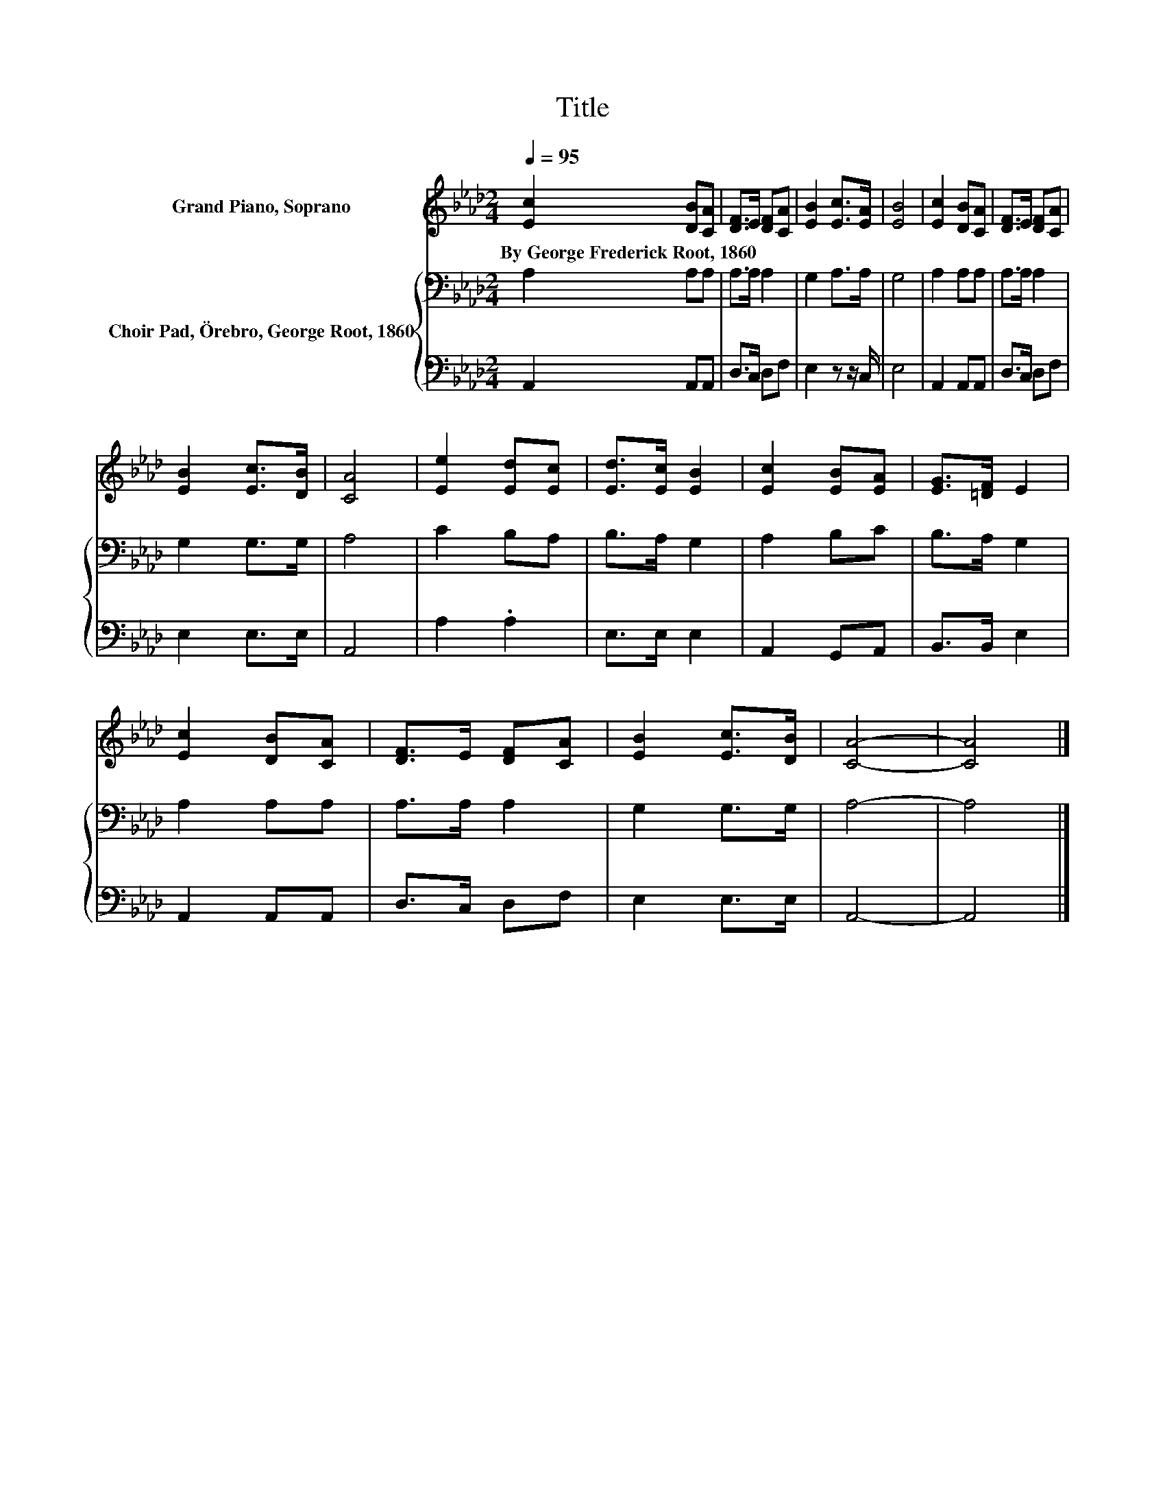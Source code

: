 X:1
T:Title
%%score 1 { 2 | 3 }
L:1/8
Q:1/4=95
M:2/4
K:Ab
V:1 treble nm="Grand Piano, Soprano"
V:2 bass nm="Choir Pad, Örebro, George Root, 1860"
V:3 bass 
V:1
 [Ec]2 [DB][CA] | [DF]>E [DF][CA] | [EB]2 [Ec]>[EA] | [EB]4 | [Ec]2 [DB][CA] | [DF]>E [DF][CA] | %6
w: By~George~Frederick~Root,~1860 * *||||||
 [EB]2 [Ec]>[DB] | [CA]4 | [Ee]2 [Ed][Ec] | [Ed]>[Ec] [EB]2 | [Ec]2 [EB][EA] | [EG]>[=DF] E2 | %12
w: ||||||
 [Ec]2 [DB][CA] | [DF]>E [DF][CA] | [EB]2 [Ec]>[DB] | [CA]4- | [CA]4 |] %17
w: |||||
V:2
 A,2 A,A, | A,>A, A,2 | G,2 A,>A, | G,4 | A,2 A,A, | A,>A, A,2 | G,2 G,>G, | A,4 | C2 B,A, | %9
 B,>A, G,2 | A,2 B,C | B,>A, G,2 | A,2 A,A, | A,>A, A,2 | G,2 G,>G, | A,4- | A,4 |] %17
V:3
 A,,2 A,,A,, | D,>C, D,F, | E,2 z z/ C,/ | E,4 | A,,2 A,,A,, | D,>C, D,F, | E,2 E,>E, | A,,4 | %8
 A,2 .A,2 | E,>E, E,2 | A,,2 G,,A,, | B,,>B,, E,2 | A,,2 A,,A,, | D,>C, D,F, | E,2 E,>E, | A,,4- | %16
 A,,4 |] %17

